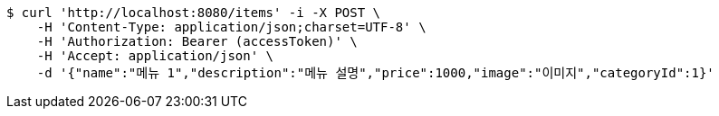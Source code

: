[source,bash]
----
$ curl 'http://localhost:8080/items' -i -X POST \
    -H 'Content-Type: application/json;charset=UTF-8' \
    -H 'Authorization: Bearer (accessToken)' \
    -H 'Accept: application/json' \
    -d '{"name":"메뉴 1","description":"메뉴 설명","price":1000,"image":"이미지","categoryId":1}'
----